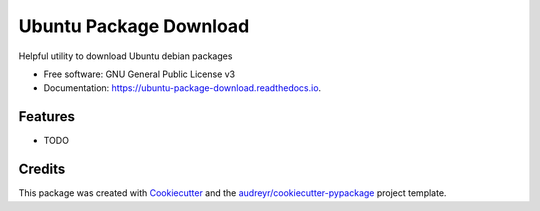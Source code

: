 =======================
Ubuntu Package Download
=======================


.. image:: https://img.shields.io/pypi/v/ubuntu_package_download.svg
        :target: https://pypi.python.org/pypi/ubuntu_package_download

.. image:: https://img.shields.io/travis/philroche/ubuntu_package_download.svg
        :target: https://travis-ci.com/philroche/ubuntu_package_download

.. image:: https://readthedocs.org/projects/ubuntu-package-download/badge/?version=latest
        :target: https://ubuntu-package-download.readthedocs.io/en/latest/?version=latest
        :alt: Documentation Status




Helpful utility to download Ubuntu debian packages


* Free software: GNU General Public License v3
* Documentation: https://ubuntu-package-download.readthedocs.io.


Features
--------

* TODO

Credits
-------

This package was created with Cookiecutter_ and the `audreyr/cookiecutter-pypackage`_ project template.

.. _Cookiecutter: https://github.com/audreyr/cookiecutter
.. _`audreyr/cookiecutter-pypackage`: https://github.com/audreyr/cookiecutter-pypackage
